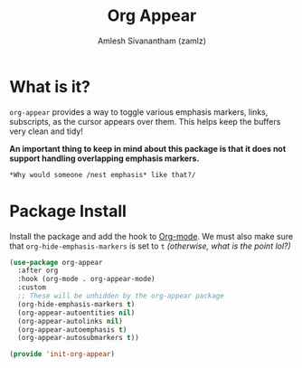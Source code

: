 #+TITLE: Org Appear
#+AUTHOR: Amlesh Sivanantham (zamlz)
#+ROAM_ALIAS:
#+ROAM_TAGS: CONFIG SOFTWARE
#+CREATED: [2021-05-09 Sun 10:36]
#+LAST_MODIFIED: [2021-05-12 Wed 13:01:51]

* What is it?

=org-appear= provides a way to toggle various emphasis markers, links, subscripts, as the cursor appears over them. This helps keep the buffers very clean and tidy!

*An important thing to keep in mind about this package is that it does not support handling overlapping emphasis markers.*

#+begin_src org
*Why would someone /nest emphasis* like that?/
#+end_src

* Package Install
:PROPERTIES:
:header-args:emacs-lisp: :tangle ~/.config/emacs/lisp/init-org-appear.el :comments both :mkdirp yes
:END:

Install the package and add the hook to [[file:org_mode.org][Org-mode]].  We must also make sure that =org-hide-emphasis-markers= is set to =t= /(otherwise, what is the point lol?)/

#+begin_src emacs-lisp
(use-package org-appear
  :after org
  :hook (org-mode . org-appear-mode)
  :custom
  ;; These will be unhidden by the org-appear package
  (org-hide-emphasis-markers t)
  (org-appear-autoentities nil)
  (org-appear-autolinks nil)
  (org-appear-autoemphasis t)
  (org-appear-autosubmarkers t))
#+end_src

#+begin_src emacs-lisp
(provide 'init-org-appear)
#+end_src
